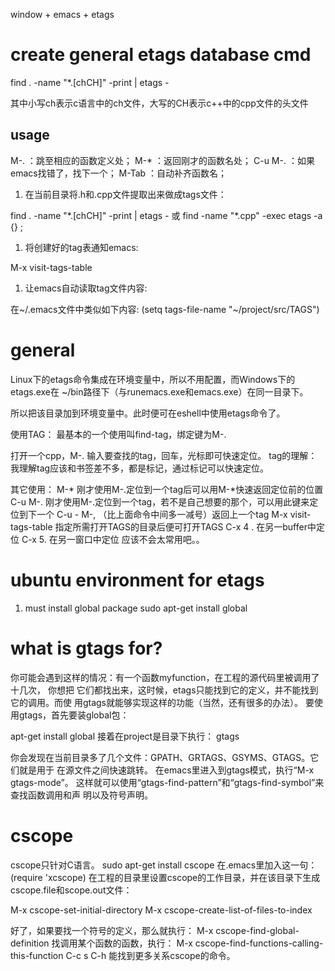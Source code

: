 

window + emacs + etags

* create general etags database cmd

find . -name "*.[chCH]" -print | etags -

其中小写ch表示c语言中的ch文件，大写的CH表示c++中的cpp文件的头文件

** usage
   
    M-. ：跳至相应的函数定义处；
    M-* ：返回刚才的函数名处；
    C-u M-. ：如果emacs找错了，找下一个；
    M-Tab ：自动补齐函数名；
    1. 在当前目录将.h和.cpp文件提取出来做成tags文件：
    
    find . -name "*.[chCH]" -print | etags -
    或
    find -name "*.cpp" -exec etags -a {} ;
    
    2. 将创建好的tag表通知emacs:
    M-x visit-tags-table
    
    3. 让emacs自动读取tag文件内容:
    在~/.emacs文件中类似如下内容:
    (setq tags-file-name "~/project/src/TAGS")


* general 
Linux下的etags命令集成在环境变量中，所以不用配置，而Windows下的etags.exe在 ~/bin路径下（与runemacs.exe和emacs.exe）在同一目录下。

所以把该目录加到环境变量中。此时便可在eshell中使用etags命令了。

使用TAG：
最基本的一个使用叫find-tag，绑定键为M-.

打开一个cpp，M-. 输入要查找的tag，回车，光标即可快速定位。
tag的理解：我理解tag应该和书签差不多，都是标记，通过标记可以快速定位。

其它使用：
M-*  刚才使用M-.定位到一个tag后可以用M-*快速返回定位前的位置
C-u M-. 刚才使用M-.定位到一个tag，若不是自己想要的那个，可以用此键来定位到下一个
C-u - M-,  （比上面命令中间多一减号）返回上一个tag
M-x visit-tags-table 指定所需打开TAGS的目录后便可打开TAGS
C-x 4 .   在另一buffer中定位
C-x 5.    在另一窗口中定位 应该不会太常用吧。。



* ubuntu environment for etags
 1. must install global package
    sudo apt-get install global

* what is gtags for?
你可能会遇到这样的情况：有一个函数myfunction，在工程的源代码里被调用了十几次，
你想把 它们都找出来，这时候，etags只能找到它的定义，并不能找到它的调用。而使
用gtags就能够实现这样的功能（当然，还有很多的办法）。
要使用gtags，首先要装global包：

apt-get install global
接着在project是目录下执行：
gtags

你会发现在当前目录多了几个文件：GPATH、GRTAGS、GSYMS、GTAGS。它们就是用于
在源文件之间快速跳转。
在emacs里进入到gtags模式，执行“M-x gtags-mode”。
这样就可以使用“gtags-find-pattern”和“gtags-find-symbol”来查找函数调用和声
明以及符号声明。

* cscope 
cscope只针对C语言。
sudo apt-get install cscope
在.emacs里加入这一句：
(require 'xcscope)
在工程的目录里设置cscope的工作目录，并在该目录下生成
cscope.file和scope.out文件：

M-x cscope-set-initial-directory
M-x cscope-create-list-of-files-to-index

好了，如果要找一个符号的定义，那么就执行：
M-x cscope-find-global-definition
找调用某个函数的函数，执行：
M-x cscope-find-functions-calling-this-function
C-c s C-h 能找到更多关系cscope的命令。

